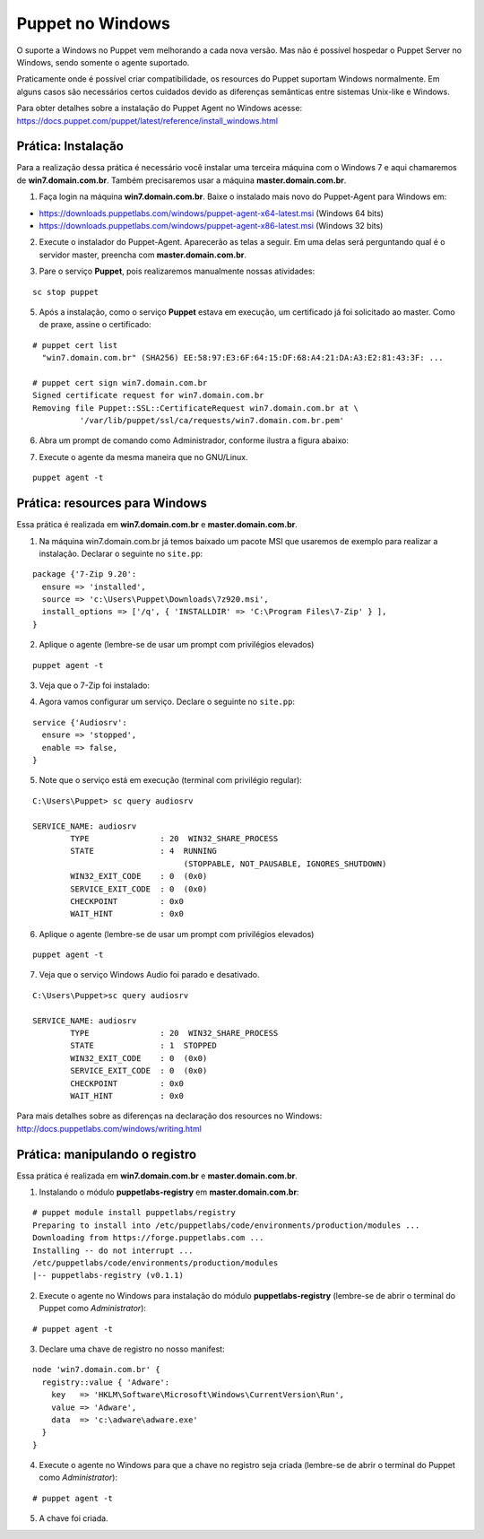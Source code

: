 Puppet no Windows
=================

O suporte a Windows no Puppet vem melhorando a cada nova versão. Mas não é possível hospedar o Puppet Server no Windows, sendo somente o agente suportado.

Praticamente onde é possível criar compatibilidade, os resources do Puppet suportam Windows normalmente. Em alguns casos são necessários certos cuidados devido as diferenças semânticas entre sistemas Unix-like e Windows.

Para obter detalhes sobre a instalação do Puppet Agent no Windows acesse: https://docs.puppet.com/puppet/latest/reference/install_windows.html

Prática: Instalação
-------------------

Para a realização dessa prática é necessário você instalar uma terceira máquina com o Windows 7 e aqui chamaremos de **win7.domain.com.br**. Também precisaremos usar a máquina **master.domain.com.br**.

1. Faça login na máquina **win7.domain.com.br**. Baixe o instalado mais novo do Puppet-Agent para Windows em: 

* https://downloads.puppetlabs.com/windows/puppet-agent-x64-latest.msi (Windows 64 bits)
* https://downloads.puppetlabs.com/windows/puppet-agent-x86-latest.msi (Windows 32 bits)

2. Execute o instalador do Puppet-Agent. Aparecerão as telas a seguir. Em uma delas será perguntando qual é o servidor master, preencha com **master.domain.com.br**.

.. image:: images/puppet-windows1.png
  :scale: 80%
.. image:: images/puppet-windows2.png
  :scale: 80%
.. image:: images/puppet-windows3.png
  :scale: 80%
.. image:: images/puppet-windows4.png
  :scale: 80%
.. image:: images/puppet-windows5.png
  :scale: 80%
  
3. Pare o serviço **Puppet**, pois realizaremos manualmente nossas atividades:

::

  sc stop puppet

.. raw:: pdf

  PageBreak

5. Após a instalação, como o serviço **Puppet**  estava em execução, um certificado já foi solicitado ao master. Como de praxe, assine o certificado:

::

  # puppet cert list
    "win7.domain.com.br" (SHA256) EE:58:97:E3:6F:64:15:DF:68:A4:21:DA:A3:E2:81:43:3F: ...
  
  # puppet cert sign win7.domain.com.br
  Signed certificate request for win7.domain.com.br
  Removing file Puppet::SSL::CertificateRequest win7.domain.com.br at \
            '/var/lib/puppet/ssl/ca/requests/win7.domain.com.br.pem'

6. Abra um prompt de comando como Administrador, conforme ilustra a figura abaixo:

.. image:: images/windows-run-as-admin.png

7. Execute o agente da mesma maneira que no GNU/Linux.

::

  puppet agent -t

.. nota::

  |nota| **Privilégios**
  
  No Windows, o Puppet precisa de privilégios elevados para funcionar corretamente, afinal ele precisa configurar o sistema.
  
  O serviço do Puppet é executado com privilégio **LocalSystem**, ou seja, sempre com privilégios elevados.
  
  Quando usar a linha de comando, é sempre necessário utilizar o Puppet com privilégios elevados.


Prática: resources para Windows
-------------------------------

Essa prática é realizada em **win7.domain.com.br** e **master.domain.com.br**.

1. Na máquina win7.domain.com.br já temos baixado um pacote MSI que usaremos de exemplo para realizar a instalação. Declarar o seguinte no ``site.pp``:

::

  package {'7-Zip 9.20':
    ensure => 'installed',
    source => 'c:\Users\Puppet\Downloads\7z920.msi',
    install_options => ['/q', { 'INSTALLDIR' => 'C:\Program Files\7-Zip' } ],
  }

2. Aplique o agente (lembre-se de usar um prompt com privilégios elevados)

::

  puppet agent -t


.. dica::

  |dica| **Título do resource package**
  
  O título do resource package precisa ser igual a propriedade *DisplayName* utilizada no registro do Windows para instalação de um pacote MSI. Caso o título seja diferente, o Puppet executará a instalação em todas as execuções.

3. Veja que o 7-Zip foi instalado:

.. image:: images/windows-7zip.png

.. raw:: pdf

  PageBreak

4. Agora vamos configurar um serviço. Declare o seguinte no ``site.pp``:

::

  service {'Audiosrv':
    ensure => 'stopped',
    enable => false,
  }


5. Note que o serviço está em execução (terminal com privilégio regular):

::

  C:\Users\Puppet> sc query audiosrv
   
  SERVICE_NAME: audiosrv
          TYPE               : 20  WIN32_SHARE_PROCESS
          STATE              : 4  RUNNING
                                  (STOPPABLE, NOT_PAUSABLE, IGNORES_SHUTDOWN)
          WIN32_EXIT_CODE    : 0  (0x0)
          SERVICE_EXIT_CODE  : 0  (0x0)
          CHECKPOINT         : 0x0
          WAIT_HINT          : 0x0

6. Aplique o agente (lembre-se de usar um prompt com privilégios elevados)

::

  puppet agent -t


7. Veja que o serviço Windows Audio foi parado e desativado.

::

  C:\Users\Puppet>sc query audiosrv
   
  SERVICE_NAME: audiosrv
          TYPE               : 20  WIN32_SHARE_PROCESS
          STATE              : 1  STOPPED
          WIN32_EXIT_CODE    : 0  (0x0)
          SERVICE_EXIT_CODE  : 0  (0x0)
          CHECKPOINT         : 0x0
          WAIT_HINT          : 0x0


Para mais detalhes sobre as diferenças na declaração dos resources no Windows: http://docs.puppetlabs.com/windows/writing.html

.. raw:: pdf

  PageBreak

Prática: manipulando o registro
-------------------------------

Essa prática é realizada em **win7.domain.com.br** e **master.domain.com.br**.

1. Instalando o módulo **puppetlabs-registry** em **master.domain.com.br**:

::

  # puppet module install puppetlabs/registry
  Preparing to install into /etc/puppetlabs/code/environments/production/modules ...
  Downloading from https://forge.puppetlabs.com ...
  Installing -- do not interrupt ...
  /etc/puppetlabs/code/environments/production/modules
  |-- puppetlabs-registry (v0.1.1)


2. Execute o agente no Windows para instalação do módulo **puppetlabs-registry** (lembre-se de abrir o terminal do Puppet como *Administrator*):

::

  # puppet agent -t

3. Declare uma chave de registro no nosso manifest:

::

  node 'win7.domain.com.br' {
    registry::value { 'Adware':
      key   => 'HKLM\Software\Microsoft\Windows\CurrentVersion\Run',
      value => 'Adware',
      data  => 'c:\adware\adware.exe'
    }
  }


4. Execute o agente no Windows para que a chave no registro seja criada (lembre-se de abrir o terminal do Puppet como *Administrator*):

::

  # puppet agent -t


5. A chave foi criada.

.. image:: images/windows-regedit.png
  :scale: 80%

